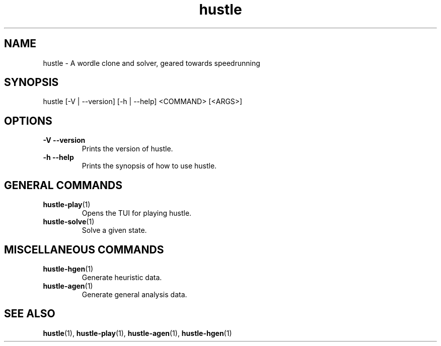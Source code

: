 .TH hustle 1 "18 July 2022" "version 1.3.0" "User Commands"
.SH NAME
hustle \- A wordle clone and solver, geared towards speedrunning
.SH SYNOPSIS
hustle [-V | --version] [-h | --help] <COMMAND> [<ARGS>]
.SH OPTIONS
.TP
\fB\-V\fR  \fB\-\-version\fR
Prints the version of hustle\&.
.TP
\fB\-h\fR  \fB\-\-help\fR
Prints the synopsis of how to use hustle\&.
.SH GENERAL COMMANDS
.TP
\fBhustle-play\fR(1)
Opens the TUI for playing hustle\&.
.TP
\fBhustle-solve\fR(1)
Solve a given state\&.
.SH MISCELLANEOUS COMMANDS
.TP
\fBhustle-hgen\fR(1)
Generate heuristic data\&.
.TP
\fBhustle-agen\fR(1)
Generate general analysis data\&.
.SH "SEE ALSO"
.sp
\fBhustle\fR(1), \fBhustle-play\fR(1), \fBhustle-agen\fR(1), \fBhustle-hgen\fR(1)


